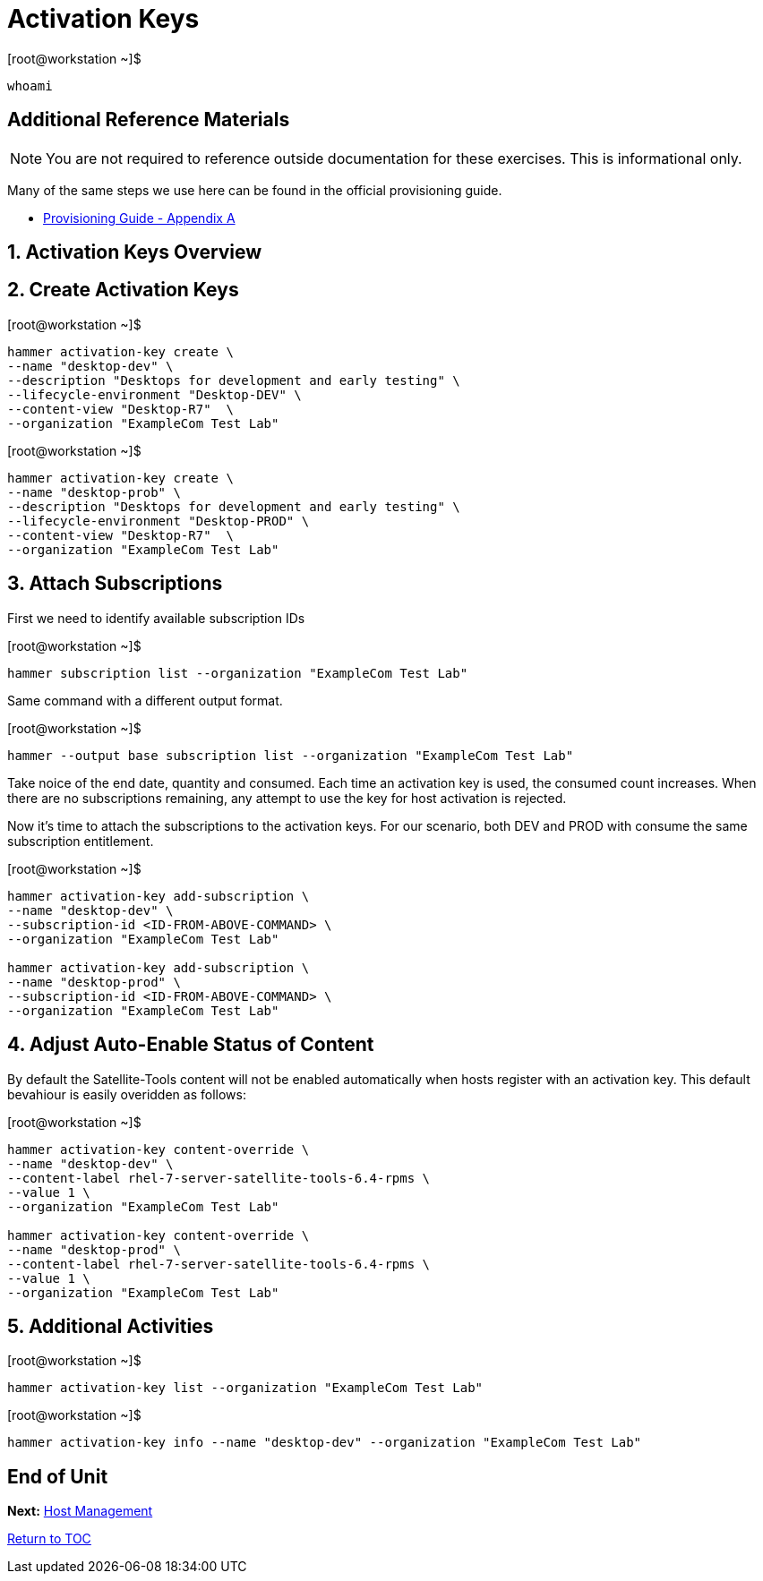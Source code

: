 :sectnums:
:sectnumlevels: 3
ifdef::env-github[]
:tip-caption: :bulb:
:note-caption: :information_source:
:important-caption: :heavy_exclamation_mark:
:caution-caption: :fire:
:warning-caption: :warning:
endif::[]

= Activation Keys

.[root@workstation ~]$ 
----
whoami
----



[discrete]
== Additional Reference Materials

NOTE: You are not required to reference outside documentation for these exercises.  This is informational only.

Many of the same steps we use here can be found in the official provisioning guide.

    * link:https://access.redhat.com/documentation/en-us/red_hat_satellite/6.4/html/provisioning_guide/initialization_script_for_provisioning_examples[Provisioning Guide - Appendix A]


== Activation Keys Overview


== Create Activation Keys

.[root@workstation ~]$ 
----
hammer activation-key create \
--name "desktop-dev" \
--description "Desktops for development and early testing" \
--lifecycle-environment "Desktop-DEV" \
--content-view "Desktop-R7"  \
--organization "ExampleCom Test Lab"
----

.[root@workstation ~]$ 
----
hammer activation-key create \
--name "desktop-prob" \
--description "Desktops for development and early testing" \
--lifecycle-environment "Desktop-PROD" \
--content-view "Desktop-R7"  \
--organization "ExampleCom Test Lab"
----

== Attach Subscriptions

First we need to identify available subscription IDs

.[root@workstation ~]$ 
----
hammer subscription list --organization "ExampleCom Test Lab"
----

Same command with a different output format.

.[root@workstation ~]$ 
----
hammer --output base subscription list --organization "ExampleCom Test Lab"
----

Take noice of the end date, quantity and consumed.  Each time an activation key is used, the consumed count increases.  When there are no subscriptions remaining, any attempt to use the key for host activation is rejected.

Now it's time to attach the subscriptions to the activation keys.  For our scenario, both DEV and PROD with consume the same subscription entitlement.

.[root@workstation ~]$ 
----
hammer activation-key add-subscription \
--name "desktop-dev" \
--subscription-id <ID-FROM-ABOVE-COMMAND> \
--organization "ExampleCom Test Lab"

hammer activation-key add-subscription \
--name "desktop-prod" \
--subscription-id <ID-FROM-ABOVE-COMMAND> \
--organization "ExampleCom Test Lab"
----

== Adjust Auto-Enable Status of Content

By default the Satellite-Tools content will not be enabled automatically when hosts register with an activation key.  This default bevahiour is easily overidden as follows:

.[root@workstation ~]$ 
----
hammer activation-key content-override \
--name "desktop-dev" \
--content-label rhel-7-server-satellite-tools-6.4-rpms \
--value 1 \
--organization "ExampleCom Test Lab"

hammer activation-key content-override \
--name "desktop-prod" \
--content-label rhel-7-server-satellite-tools-6.4-rpms \
--value 1 \
--organization "ExampleCom Test Lab"
----


== Additional Activities

.[root@workstation ~]$ 
----
hammer activation-key list --organization "ExampleCom Test Lab"
----

.[root@workstation ~]$ 
----
hammer activation-key info --name "desktop-dev" --organization "ExampleCom Test Lab"
----

[discrete]
== End of Unit

*Next:* link:Host-Management.adoc[Host Management]

link:../SAT6-Workshop.adoc[Return to TOC]

////
Always end files with a blank line to avoid include problems.
////
